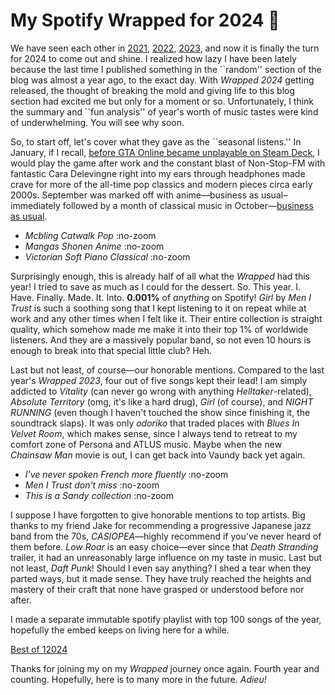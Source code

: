 #+date: 343; 12024 H.E.
* My Spotify Wrapped for 2024 👧

We have seen each other in [[https://sandyuraz.com/blogs/wrapped/][2021]], [[https://sandyuraz.com/blogs/wrapped-2/][2022]], [[https://sandyuraz.com/blogs/wrapped-3/][2023]], and now it is finally the turn for
2024 to come out and shine. I realized how lazy I have been lately because the
last time I published something in the ``random'' section of the blog was almost
a year ago, to the exact day. With /Wrapped 2024/ getting released, the thought of
breaking the mold and giving life to this blog section had excited me but only
for a moment or so. Unfortunately, I think the summary and ``fun analysis'' of
year's worth of music tastes were kind of underwhelming. You will see why soon.

So, to start off, let's cover what they gave as the ``seasonal listens.'' In
January, if I recall, [[https://steamdeckhq.com/news/valve-rockstar-fix-gta-online-steam-deck/][before GTA Online became unplayable on Steam Deck]], I would
play the game after work and the constant blast of Non-Stop-FM with fantastic
Cara Delevingne right into my ears through headphones made crave for more of the
all-time pop classics and modern pieces circa early 2000s. September was marked
off with anime---business as usual--immediately followed by a month of classical
music in October---[[https://sandyuraz.com/blogs/anime/][business as usual]].

#+begin_gallery :path pics :num 3
- [[1_january.jpeg][Mcbling Catwalk Pop]] :no-zoom
- [[2_september.jpeg][Mangas Shonen Anime]] :no-zoom
- [[3_october.jpeg][Victorian Soft Piano Classical]] :no-zoom
#+end_gallery

Surprisingly enough, this is already half of all what the /Wrapped/ had this year!
I tried to save as much as I could for the dessert. So. This
year. I. Have. Finally. Made. It. Into. *0.001%* of /anything/ on Spotify! /Girl/ by
/Men I Trust/ is such a soothing song that I kept listening to it on repeat while
at work and any other times when I felt like it. Their entire collection is
straight quality, which somehow made me make it into their top 1% of worldwide
listeners. And they are a massively popular band, so not even 10 hours is enough
to break into that special little club? Heh.

Last but not least, of course---our honorable mentions. Compared to the last
year's /Wrapped 2023/, four out of five songs kept their lead! I am simply
addicted to /Vitality/ (can never go wrong with anything /Helltaker/-related),
/Absolute Territory/ (omg, it's like a hard drug), /Girl/ (of course), and
/NIGHT RUNNING/ (even though I haven't touched the show since finishing it, the
soundtrack slaps). It was only /odoriko/ that traded places with /Blues In Velvet
Room/, which makes sense, since I always tend to retreat to my comfort zone of
Persona and ATLUS music. Maybe when the new /Chainsaw Man/ movie is out, I can get
back into Vaundy back yet again.

#+begin_gallery :path pics :num 3
- [[top_song.jpeg][I've never spoken French more fluently]] :no-zoom
- [[top_artist.jpeg][/Men I Trust/ don't miss]] :no-zoom
- [[summary.jpeg][This is a /Sandy collection/]] :no-zoom
#+end_gallery

I suppose I have forgotten to give honorable mentions to top artists. Big thanks
to my friend Jake for recommending a progressive Japanese jazz band from the
70s, /CASIOPEA/---highly recommend if you've never heard of them before. /Low Roar/
is an easy choice---ever since that /Death Stranding/ trailer, it had an
unreasonably large influence on my taste in music. Last but not least, /Daft
Punk/! Should I even say anything? I shed a tear when they parted ways, but it
made sense. They have truly reached the heights and mastery of their craft that
none have grasped or understood before nor after.

I made a separate immutable spotify playlist with top 100 songs of the year,
hopefully the embed keeps on living here for a while.

[[https://open.spotify.com/playlist/1HdHrnnWB97IMN6xGpgzWz?si=fd35929cd22e41bd][Best of 12024]]

Thanks for joining my on my /Wrapped/ journey once again. Fourth year and
counting. Hopefully, here is to many more in the future. /Adieu!/
